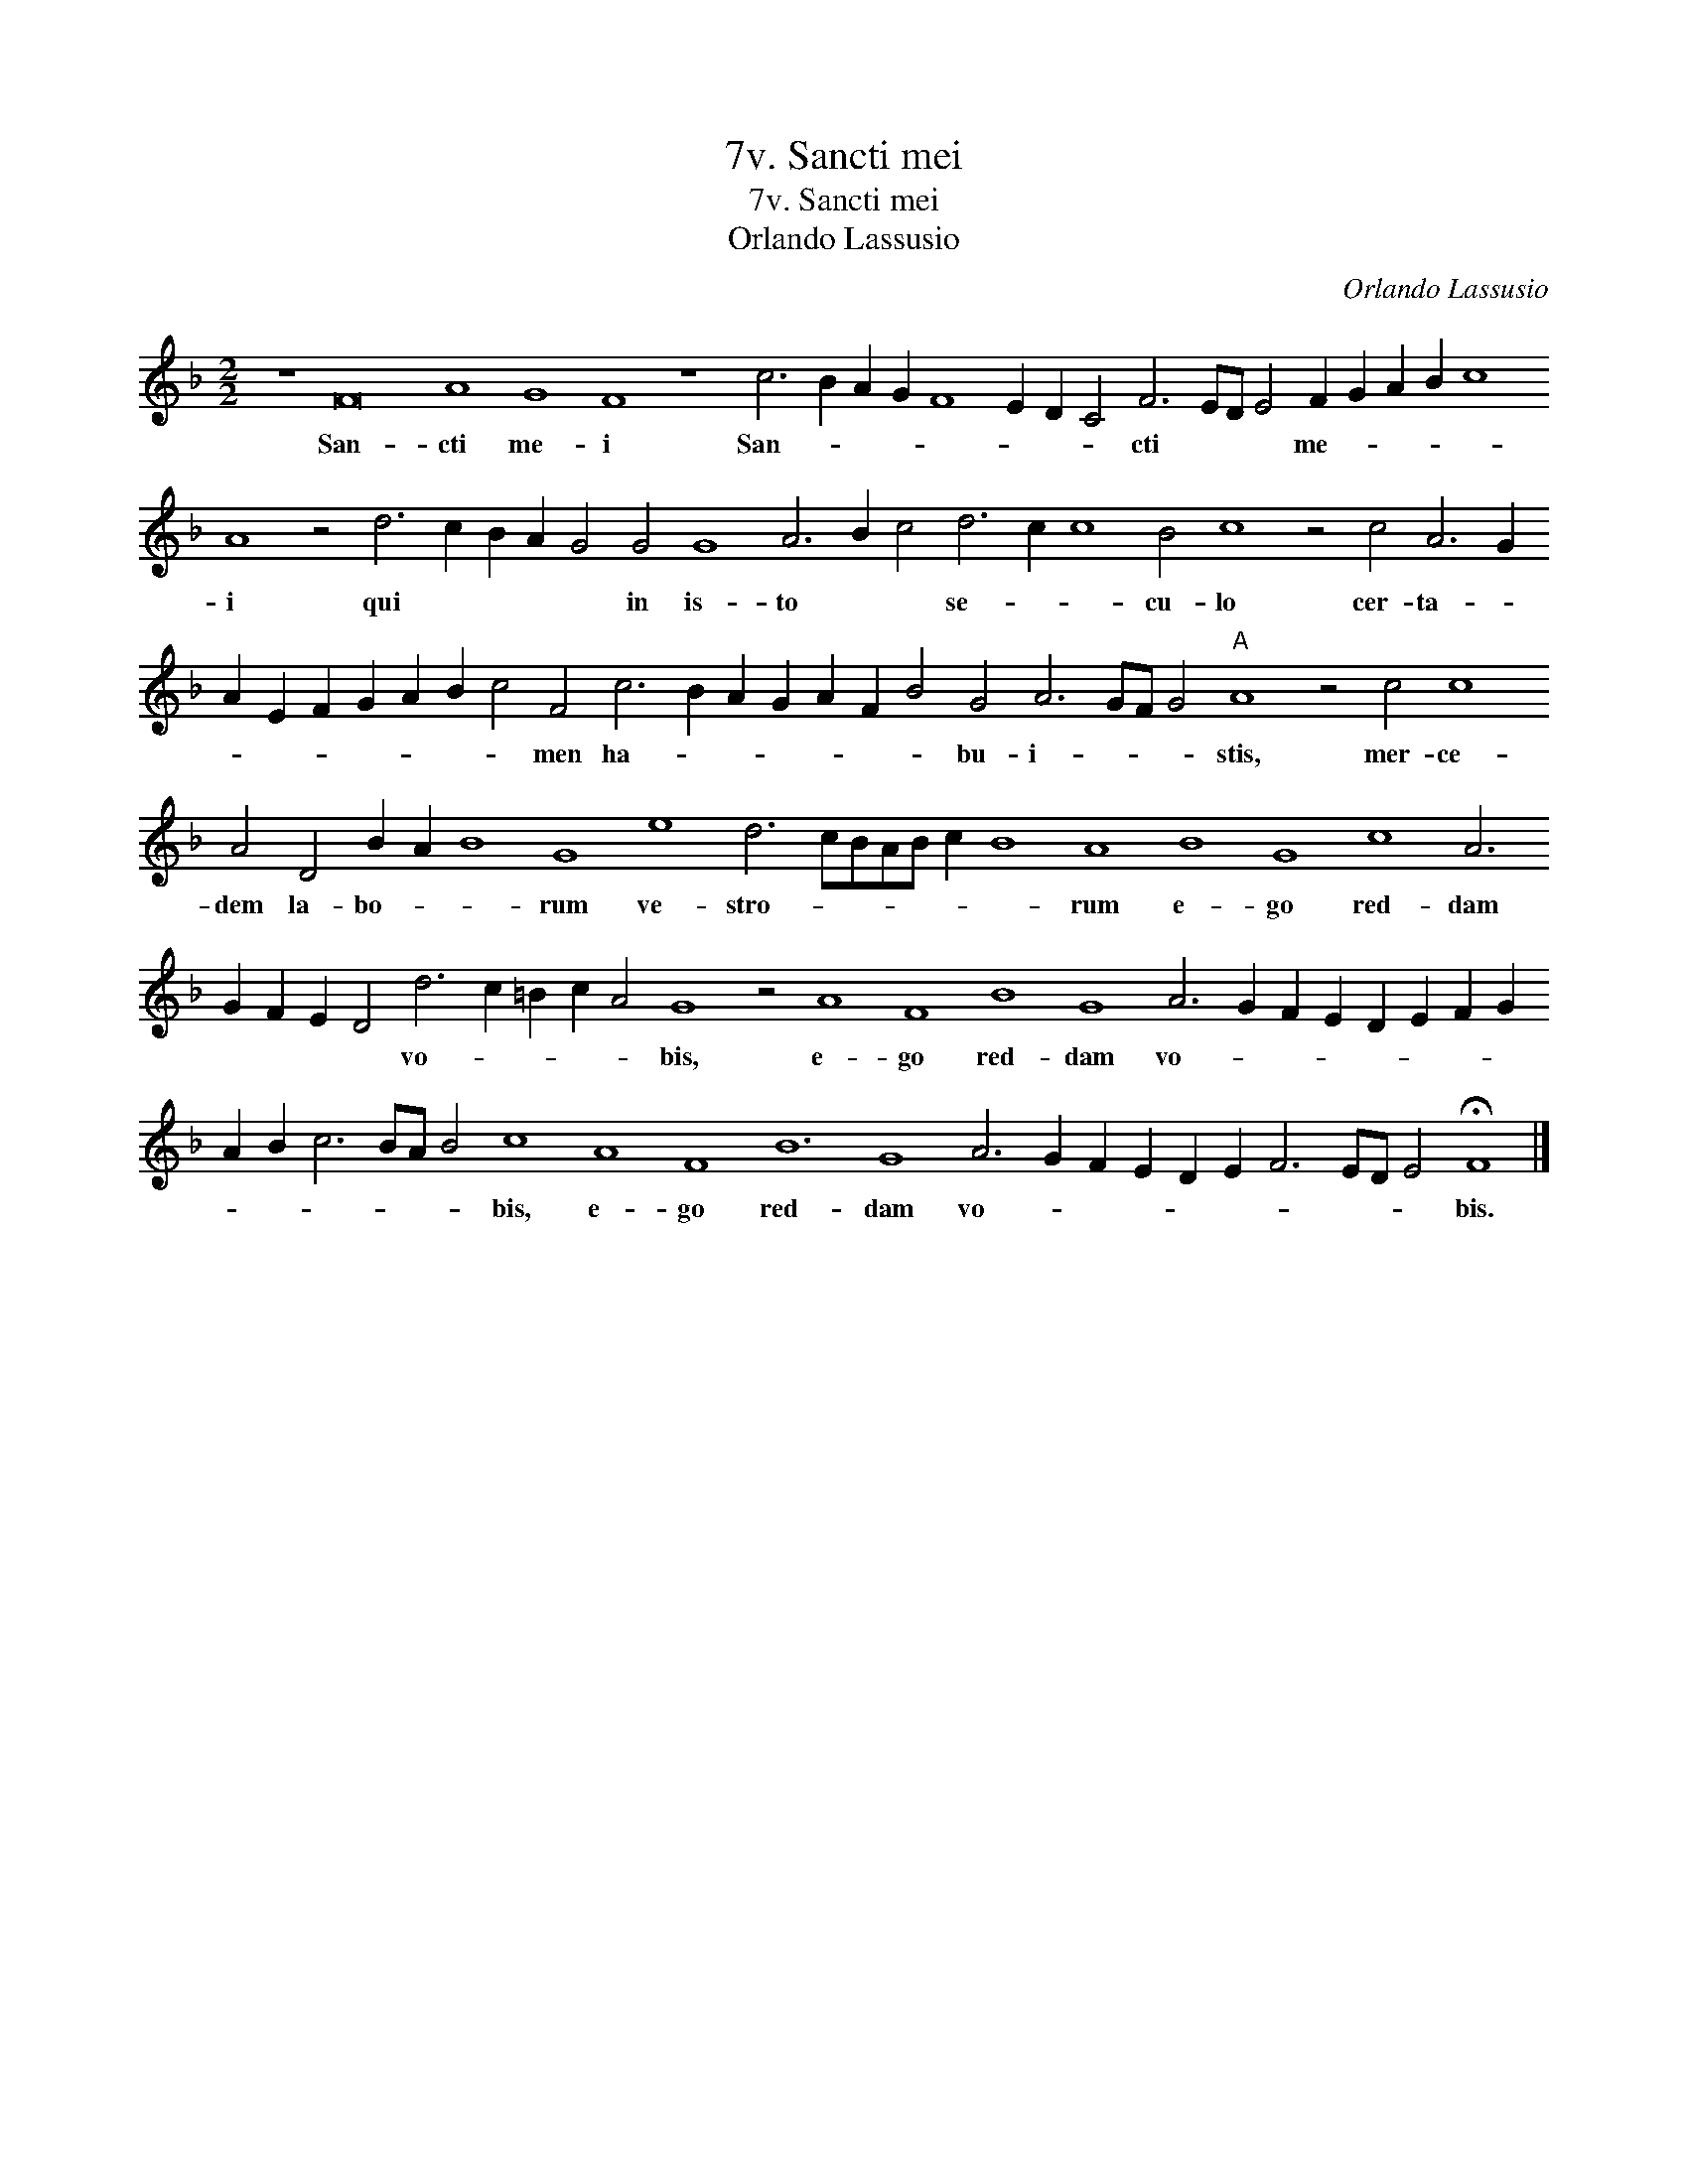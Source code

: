 X:1
T:7v. Sancti mei
T:7v. Sancti mei
T:Orlando Lassusio
C:Orlando Lassusio
L:1/8
M:2/2
K:F
V:1 treble transpose=-12 
V:1
 z8 F16 A8 G8 F8 z8 c6 B2 A2 G2 F8 E2 D2 C4 F6 ED E4 F2 G2 A2 B2 c8 A8 z4 d6 c2 B2 A2 G4 G4 G8 A6 B2 c4 d6 c2 c8 B4 c8 z4 c4 A6 G2 A2 E2 F2 G2 A2 B2 c4 F4 c6 B2 A2 G2 A2 F2 B4 G4 A6 GF G4"A" A8 z4 c4 c8 A4 D4 B2 A2 B8 G8 e8 d6 cBAB c2 B8 A8 B8 G8 c8 A6 G2 F2 E2 D4 d6 c2 =B2 c2 A4 G8 z4 A8 F8 B8 G8 A6 G2 F2 E2 D2 E2 F2 G2 A2 B2 c6 BA B4 c8 A8 F8 B12 G8 A6 G2 F2 E2 D2 E2 F6 ED E4 !fermata!F8 |] %1
w: San- cti me- i San- * * * * * * * cti * * * me- * * * * i qui * * * * in is- to * * se- * * cu- lo cer- ta- * * * * * * * * men ha- * * * * * * bu- i- * * * stis, mer- ce- dem la- bo- * * rum ve- stro- * * * * * * rum e- go red- dam * * * * vo- * * * * bis, e- go red- dam vo- * * * * * * * * * * * * * bis, e- go red- dam vo- * * * * * * * * * bis.|


